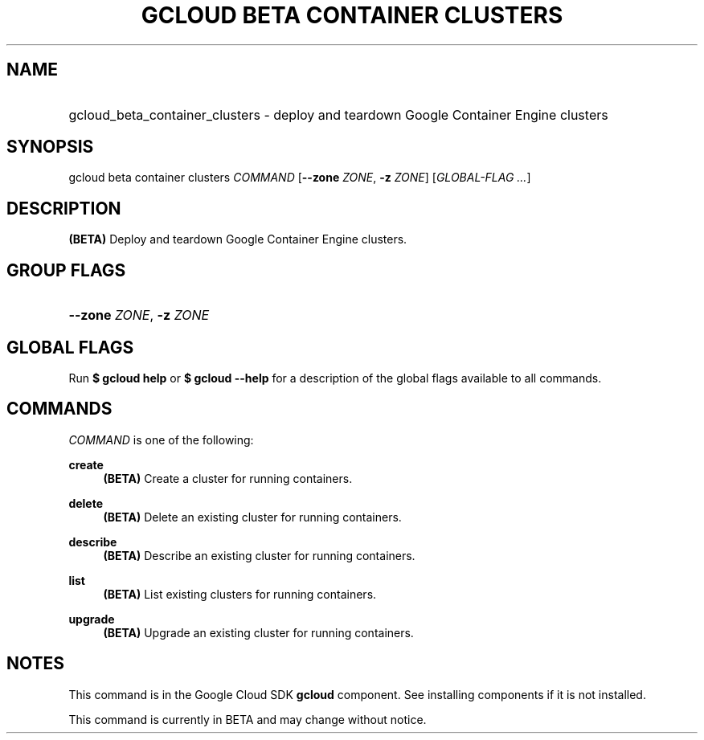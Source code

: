 .TH "GCLOUD BETA CONTAINER CLUSTERS" "1" "" "" ""
.ie \n(.g .ds Aq \(aq
.el       .ds Aq '
.nh
.ad l
.SH "NAME"
.HP
gcloud_beta_container_clusters \- deploy and teardown Google Container Engine clusters
.SH "SYNOPSIS"
.sp
gcloud beta container clusters \fICOMMAND\fR [\fB\-\-zone\fR \fIZONE\fR, \fB\-z\fR \fIZONE\fR] [\fIGLOBAL\-FLAG \&...\fR]
.SH "DESCRIPTION"
.sp
\fB(BETA)\fR Deploy and teardown Google Container Engine clusters\&.
.SH "GROUP FLAGS"
.HP
\fB\-\-zone\fR \fIZONE\fR, \fB\-z\fR \fIZONE\fR
.RE
.SH "GLOBAL FLAGS"
.sp
Run \fB$ \fR\fBgcloud\fR\fB help\fR or \fB$ \fR\fBgcloud\fR\fB \-\-help\fR for a description of the global flags available to all commands\&.
.SH "COMMANDS"
.sp
\fICOMMAND\fR is one of the following:
.PP
\fBcreate\fR
.RS 4
\fB(BETA)\fR
Create a cluster for running containers\&.
.RE
.PP
\fBdelete\fR
.RS 4
\fB(BETA)\fR
Delete an existing cluster for running containers\&.
.RE
.PP
\fBdescribe\fR
.RS 4
\fB(BETA)\fR
Describe an existing cluster for running containers\&.
.RE
.PP
\fBlist\fR
.RS 4
\fB(BETA)\fR
List existing clusters for running containers\&.
.RE
.PP
\fBupgrade\fR
.RS 4
\fB(BETA)\fR
Upgrade an existing cluster for running containers\&.
.RE
.SH "NOTES"
.sp
This command is in the Google Cloud SDK \fBgcloud\fR component\&. See installing components if it is not installed\&.
.sp
This command is currently in BETA and may change without notice\&.
